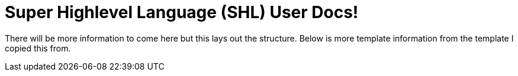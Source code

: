 = Super Highlevel Language (SHL) User Docs!
:showtitle:
:page-title: Home Page
:page-description: Landing page for anything SHL related

There will be more information to come here but this lays out the structure. Below is more template information from the template I copied this from.
